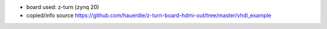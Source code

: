 * board used: z-turn (zynq 20)
* copied/info source https://github.com/hauerdie/z-turn-board-hdmi-out/tree/master/vhdl_example
